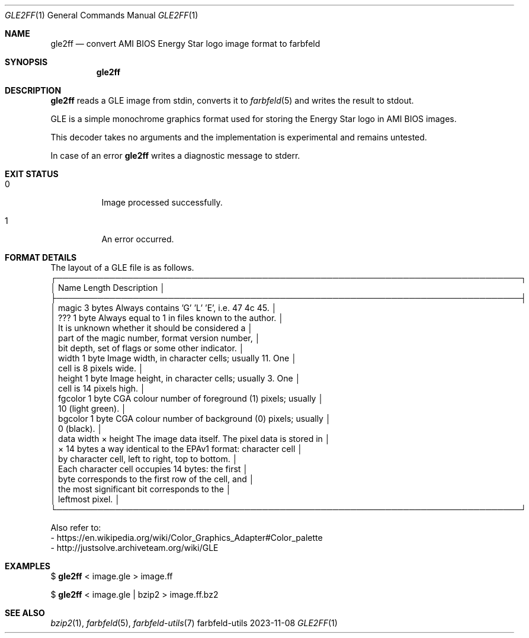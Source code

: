 .Dd 2023-11-08
.Dt GLE2FF 1
.Os farbfeld-utils
.Sh NAME
.Nm gle2ff
.Nd convert AMI BIOS Energy Star logo image format to farbfeld
.Sh SYNOPSIS
.Nm
.Sh DESCRIPTION
.Nm
reads a GLE image from stdin, converts it to
.Xr farbfeld 5
and writes the result to stdout.
.Pp
GLE is a simple monochrome graphics format used for storing the Energy Star
logo in AMI BIOS images.
.Pp
This decoder takes no arguments and the implementation is experimental and
remains untested.
.Pp
In case of an error
.Nm
writes a diagnostic message to stderr.
.Sh EXIT STATUS
.Bl -tag -width Ds
.It 0
Image processed successfully.
.It 1
An error occurred.
.El
.Sh FORMAT DETAILS
The layout of a GLE file is as follows.
  ┌───────────────────────────────────────────────────────────────────────────────┐
  │ Name     Length           Description                                         │
  ├───────────────────────────────────────────────────────────────────────────────┤
  │ magic    3 bytes          Always contains 'G' 'L' 'E', i.e. 47 4c 45.         │
  │ ???      1 byte           Always equal to 1 in files known to the author.     │
  │                           It is unknown whether it should be considered a     │
  │                           part of the magic number, format version number,    │
  │                           bit depth, set of flags or some other indicator.    │
  │ width    1 byte           Image width, in character cells; usually 11. One    │
  │                           cell is 8 pixels wide.                              │
  │ height   1 byte           Image height, in character cells; usually 3. One    │
  │                           cell is 14 pixels high.                             │
  │ fgcolor  1 byte           CGA colour number of foreground (1) pixels; usually │
  │                           10 (light green).                                   │
  │ bgcolor  1 byte           CGA colour number of background (0) pixels; usually │
  │                           0 (black).                                          │
  │ data     width × height   The image data itself. The pixel data is stored in  │
  │          × 14 bytes       a way identical to the EPAv1 format: character cell │
  │                           by character cell, left to right, top to bottom.    │
  │                           Each character cell occupies 14 bytes: the first    │
  │                           byte corresponds to the first row of the cell, and  │
  │                           the most significant bit corresponds to the         │
  │                           leftmost pixel.                                     │
  └───────────────────────────────────────────────────────────────────────────────┘
.Pp
Also refer to:
   - https://en.wikipedia.org/wiki/Color_Graphics_Adapter#Color_palette
   - http://justsolve.archiveteam.org/wiki/GLE
.Sh EXAMPLES
$
.Nm
< image.gle > image.ff
.Pp
$
.Nm
< image.gle | bzip2 > image.ff.bz2
.Sh SEE ALSO
.Xr bzip2 1 ,
.Xr farbfeld 5 ,
.Xr farbfeld-utils 7
